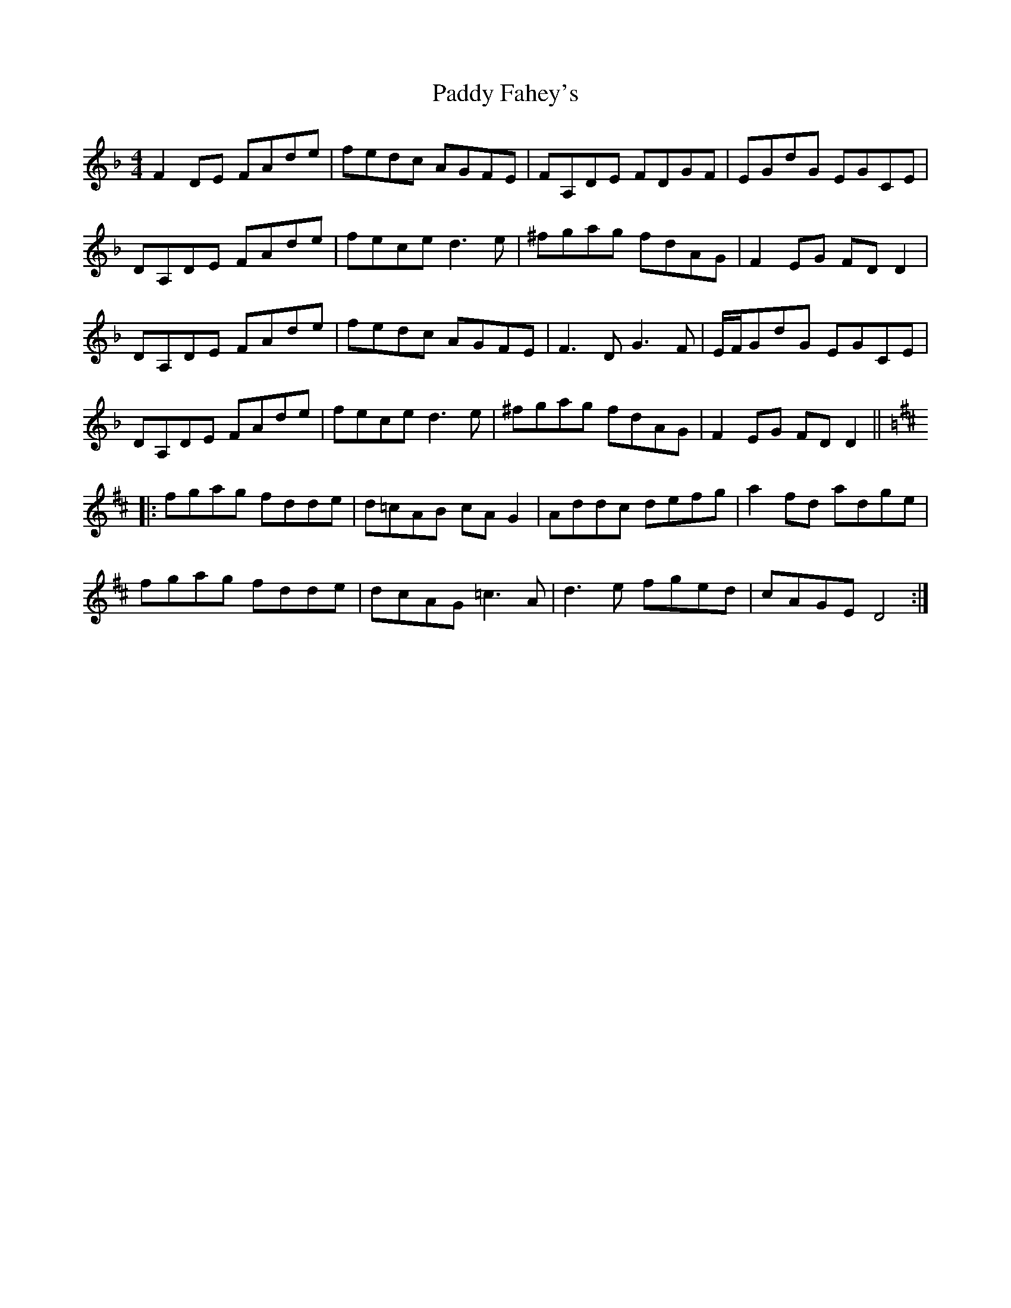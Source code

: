 X: 31108
T: Paddy Fahey's
R: reel
M: 4/4
K: Dminor
F2 DE FAde|fedc AGFE|FA,DE FDGF|EGdG EGCE|
DA,DE FAde|fece d3e|^fgag fdAG|F2EG FDD2|
DA,DE FAde|fedc AGFE|F3D G3F|E/F/GdG EGCE|
DA,DE FAde|fece d3e|^fgag fdAG|F2EG FDD2||
K: Dmaj
|:fgag fdde|d=cAB cAG2|Addc defg|a2fd adge|
fgag fdde|dcAG =c3A|d3e fged|cAGE D4:|

